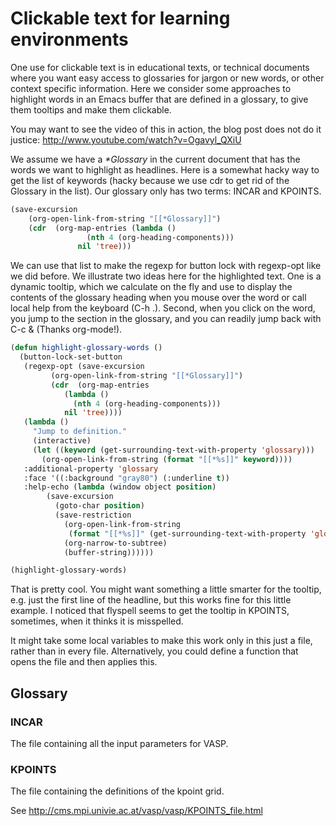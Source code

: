 * Clickable text for learning environments
  :PROPERTIES:
  :categories: emacs
  :date:     2015/06/26 11:22:17
  :updated:  2015/06/26 11:22:17
  :END:

One use for clickable text is in educational texts, or technical documents where you want easy access to glossaries for jargon or new words, or other context specific information. Here we consider some approaches to highlight words in an Emacs buffer that are defined in a glossary, to give them tooltips and make them clickable.

You may want to see the video of this in action, the blog post does not do it justice: http://www.youtube.com/watch?v=Ogavyl_QXiU

We assume we have a [[*Glossary]] in the current document that has the words we want to highlight as headlines.  Here is a somewhat hacky way to get the list of keywords (hacky because we use cdr to get rid of the Glossary in the list). Our glossary only has two terms: INCAR and KPOINTS.

#+BEGIN_SRC emacs-lisp
(save-excursion
    (org-open-link-from-string "[[*Glossary]]")
    (cdr  (org-map-entries (lambda ()
			     (nth 4 (org-heading-components)))
			   nil 'tree)))
#+END_SRC

#+RESULTS:
| INCAR | KPOINTS |

We can use that list to make the regexp for button lock with regexp-opt like we did before. We illustrate two ideas here for the highlighted text. One is a dynamic tooltip, which we calculate on the fly and use to display the contents of the glossary heading when you mouse over the word or call local help from the keyboard (C-h .). Second, when you click on the word, you jump to the section in the glossary, and you can readily jump back with C-c & (Thanks org-mode!).

#+BEGIN_SRC emacs-lisp
(defun highlight-glossary-words ()
  (button-lock-set-button
   (regexp-opt (save-excursion
		 (org-open-link-from-string "[[*Glossary]]")
		 (cdr  (org-map-entries
			(lambda ()
			  (nth 4 (org-heading-components)))
			nil 'tree))))
   (lambda ()
     "Jump to definition."
     (interactive)
     (let ((keyword (get-surrounding-text-with-property 'glossary)))
       (org-open-link-from-string (format "[[*%s]]" keyword))))
   :additional-property 'glossary
   :face '((:background "gray80") (:underline t))
   :help-echo (lambda (window object position)
		(save-excursion
		  (goto-char position)
		  (save-restriction
		    (org-open-link-from-string
		     (format "[[*%s]]" (get-surrounding-text-with-property 'glossary)))
		    (org-narrow-to-subtree)
		    (buffer-string))))))

(highlight-glossary-words)
#+END_SRC

#+RESULTS:
| \(?:INCAR\ | KPOINTS\) | (0 (quote (face ((:background gray80) (:underline t)) keymap (keymap (mouse-1 lambda nil Jump to definition. (interactive) (let ((keyword (get-surrounding-text-with-property (quote glossary)))) (org-open-link-from-string (format [[*%s]] keyword))))) button-lock t glossary t mouse-face button-lock-mouse-face help-echo (lambda (window object position) (save-excursion (goto-char position) (save-restriction (org-open-link-from-string (format [[*%s]] (get-surrounding-text-with-property (quote glossary)))) (org-narrow-to-subtree) (buffer-string)))) rear-nonsticky t)) append) |

That is pretty cool. You might want something a little smarter for the tooltip, e.g. just the first line of the headline, but this works fine for this little example. I noticed that flyspell seems to get the tooltip in KPOINTS, sometimes, when it thinks it is misspelled.

It might take some local variables to make this work only in this just a file, rather than in every file. Alternatively, you could define a function that opens the file and then applies this.

** Glossary
*** INCAR
The file containing all the input parameters for VASP.

*** KPOINTS
The file containing the definitions of the kpoint grid.

See http://cms.mpi.univie.ac.at/vasp/vasp/KPOINTS_file.html

